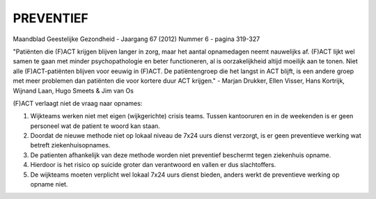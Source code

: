 ##########
PREVENTIEF
##########

Maandblad Geestelijke Gezondheid - Jaargang 67 (2012) Nummer 6 - pagina 319-327

"Patiënten die (F)ACT krijgen blijven langer in zorg, maar het aantal 
opnamedagen neemt nauwelijks af. (F)ACT lijkt wel samen te gaan
met minder psychopathologie en beter functioneren, al is oorzakelijkheid
altijd moeilijk aan te tonen. Niet alle (F)ACT-patiënten blijven
voor eeuwig in (F)ACT. De patiëntengroep die het langst in
ACT blijft, is een andere groep met meer problemen dan patiënten
die voor kortere duur ACT krijgen." - Marjan Drukker, Ellen Visser, Hans
Kortrijk, Wijnand Laan, Hugo Smeets & Jim van Os 

(F)ACT verlaagt niet de vraag naar opnames:

1) Wijkteams werken niet met eigen (wijkgerichte) crisis teams. Tussen kantooruren en in de weekenden is er geen personeel wat de patient te woord kan staan.
2) Doordat de nieuwe methode niet op lokaal niveau de 7x24 uurs dienst verzorgt, is er geen preventieve werking wat betreft ziekenhuisopnames.
3) De patienten afhankelijk van deze methode worden niet preventief beschermt tegen ziekenhuis opname.
4) Hierdoor is het risico op suicide groter dan verantwoord en vallen er dus slachtoffers.
5) De wijkteams moeten verplicht wel lokaal 7x24 uurs dienst bieden, anders werkt de preventieve werking op opname niet.
